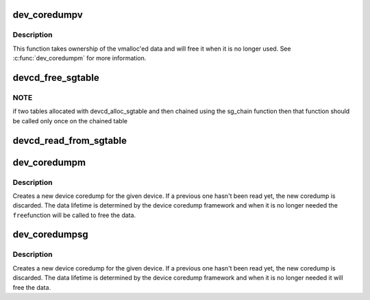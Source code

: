 .. -*- coding: utf-8; mode: rst -*-
.. src-file: drivers/base/devcoredump.c

.. _`dev_coredumpv`:

dev_coredumpv
=============

.. c:function:: void dev_coredumpv(struct device *dev, void *data, size_t datalen, gfp_t gfp)

    create device coredump with vmalloc data

    :param struct device \*dev:
        the struct device for the crashed device

    :param void \*data:
        vmalloc data containing the device coredump

    :param size_t datalen:
        length of the data

    :param gfp_t gfp:
        allocation flags

.. _`dev_coredumpv.description`:

Description
-----------

This function takes ownership of the vmalloc'ed data and will free
it when it is no longer used. See \ :c:func:`dev_coredumpm`\  for more information.

.. _`devcd_free_sgtable`:

devcd_free_sgtable
==================

.. c:function:: void devcd_free_sgtable(void *data)

    free all the memory of the given scatterlist table (i.e. both pages and scatterlist instances)

    :param void \*data:
        *undescribed*

.. _`devcd_free_sgtable.note`:

NOTE
----

if two tables allocated with devcd_alloc_sgtable and then chained
using the sg_chain function then that function should be called only once
on the chained table

.. _`devcd_read_from_sgtable`:

devcd_read_from_sgtable
=======================

.. c:function:: ssize_t devcd_read_from_sgtable(char *buffer, loff_t offset, size_t buf_len, void *data, size_t data_len)

    copy data from sg_table to a given buffer and return the number of bytes read

    :param char \*buffer:
        the buffer to copy the data to it

    :param loff_t offset:
        start copy from \ ``offset``\ @ bytes from the head of the data
        in the given scatterlist

    :param size_t buf_len:
        the length of the buffer

    :param void \*data:
        the scatterlist table to copy from

    :param size_t data_len:
        the length of the data in the sg_table

.. _`dev_coredumpm`:

dev_coredumpm
=============

.. c:function:: void dev_coredumpm(struct device *dev, struct module *owner, void *data, size_t datalen, gfp_t gfp, ssize_t (*) read (char *buffer, loff_t offset, size_t count, void *data, size_t datalen, void (*) free (void *data)

    create device coredump with read/free methods

    :param struct device \*dev:
        the struct device for the crashed device

    :param struct module \*owner:
        the module that contains the read/free functions, use \ ``THIS_MODULE``\ 

    :param void \*data:
        data cookie for the \ ``read``\ /\ ``free``\  functions

    :param size_t datalen:
        length of the data

    :param gfp_t gfp:
        allocation flags

    :param (ssize_t (\*) read (char \*buffer, loff_t offset, size_t count, void \*data, size_t datalen):
        function to read from the given buffer

    :param (void (\*) free (void \*data):
        function to free the given buffer

.. _`dev_coredumpm.description`:

Description
-----------

Creates a new device coredump for the given device. If a previous one hasn't
been read yet, the new coredump is discarded. The data lifetime is determined
by the device coredump framework and when it is no longer needed the \ ``free``\ 
function will be called to free the data.

.. _`dev_coredumpsg`:

dev_coredumpsg
==============

.. c:function:: void dev_coredumpsg(struct device *dev, struct scatterlist *table, size_t datalen, gfp_t gfp)

    create device coredump that uses scatterlist as data parameter

    :param struct device \*dev:
        the struct device for the crashed device

    :param struct scatterlist \*table:
        the dump data

    :param size_t datalen:
        length of the data

    :param gfp_t gfp:
        allocation flags

.. _`dev_coredumpsg.description`:

Description
-----------

Creates a new device coredump for the given device. If a previous one hasn't
been read yet, the new coredump is discarded. The data lifetime is determined
by the device coredump framework and when it is no longer needed
it will free the data.

.. This file was automatic generated / don't edit.

